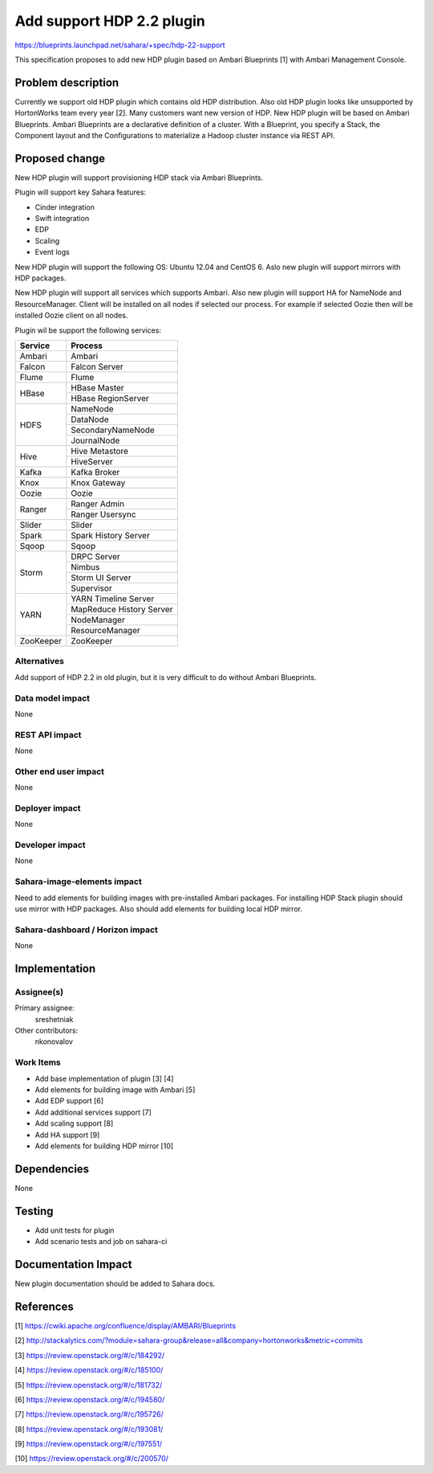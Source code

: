 ..
 This work is licensed under a Creative Commons Attribution 3.0 Unported
 License.

 http://creativecommons.org/licenses/by/3.0/legalcode

==========================
Add support HDP 2.2 plugin
==========================

https://blueprints.launchpad.net/sahara/+spec/hdp-22-support

This specification proposes to add new HDP plugin based on Ambari
Blueprints [1] with Ambari Management Console.

Problem description
===================

Currently we support old HDP plugin which contains old HDP distribution.
Also old HDP plugin looks like unsupported by HortonWorks team every year [2].
Many customers want new version of HDP. New HDP plugin will be based on Ambari
Blueprints. Ambari Blueprints are a declarative definition of a cluster.
With a Blueprint, you specify a Stack, the Component layout and
the Configurations to materialize a Hadoop cluster instance via REST API.

Proposed change
===============

New HDP plugin will support provisioning HDP stack via Ambari Blueprints.

Plugin will support key Sahara features:

* Cinder integration
* Swift integration
* EDP
* Scaling
* Event logs

New HDP plugin will support the following OS: Ubuntu 12.04 and CentOS 6. Aslo
new plugin will support mirrors with HDP packages.

New HDP plugin will support all services which supports Ambari. Also new plugin
will support HA for NameNode and ResourceManager. Client will be installed on
all nodes if selected our process. For example if selected Oozie then will be
installed Oozie client on all nodes.

Plugin wil be support the following services:

+-------------------+---------------------------+
| Service           | Process                   |
+===================+===========================+
| Ambari            | Ambari                    |
+-------------------+---------------------------+
| Falcon            | Falcon Server             |
+-------------------+---------------------------+
| Flume             | Flume                     |
+-------------------+---------------------------+
| HBase             | HBase Master              |
|                   +---------------------------+
|                   | HBase RegionServer        |
+-------------------+---------------------------+
| HDFS              | NameNode                  |
|                   +---------------------------+
|                   | DataNode                  |
|                   +---------------------------+
|                   | SecondaryNameNode         |
|                   +---------------------------+
|                   | JournalNode               |
+-------------------+---------------------------+
| Hive              | Hive Metastore            |
|                   +---------------------------+
|                   | HiveServer                |
+-------------------+---------------------------+
| Kafka             | Kafka Broker              |
+-------------------+---------------------------+
| Knox              | Knox Gateway              |
+-------------------+---------------------------+
| Oozie             | Oozie                     |
+-------------------+---------------------------+
| Ranger            | Ranger Admin              |
|                   +---------------------------+
|                   | Ranger Usersync           |
+-------------------+---------------------------+
| Slider            | Slider                    |
+-------------------+---------------------------+
| Spark             | Spark History Server      |
+-------------------+---------------------------+
| Sqoop             | Sqoop                     |
+-------------------+---------------------------+
| Storm             | DRPC Server               |
|                   +---------------------------+
|                   | Nimbus                    |
|                   +---------------------------+
|                   | Storm UI Server           |
|                   +---------------------------+
|                   | Supervisor                |
+-------------------+---------------------------+
| YARN              | YARN Timeline Server      |
|                   +---------------------------+
|                   | MapReduce History Server  |
|                   +---------------------------+
|                   | NodeManager               |
|                   +---------------------------+
|                   | ResourceManager           |
+-------------------+---------------------------+
| ZooKeeper         | ZooKeeper                 |
+-------------------+---------------------------+

Alternatives
------------

Add support of HDP 2.2 in old plugin, but it is very difficult to do without
Ambari Blueprints.

Data model impact
-----------------

None

REST API impact
---------------

None

Other end user impact
---------------------

None

Deployer impact
---------------

None

Developer impact
----------------

None

Sahara-image-elements impact
----------------------------

Need to add elements for building images with pre-installed Ambari packages.
For installing HDP Stack plugin should use mirror with HDP packages. Also
should add elements for building local HDP mirror.

Sahara-dashboard / Horizon impact
---------------------------------

None

Implementation
==============

Assignee(s)
-----------

Primary assignee:
  sreshetniak

Other contributors:
  nkonovalov

Work Items
----------

* Add base implementation of plugin [3] [4]
* Add elements for building image with Ambari [5]
* Add EDP support [6]
* Add additional services support [7]
* Add scaling support [8]
* Add HA support [9]
* Add elements for building HDP mirror [10]

Dependencies
============

None


Testing
=======

* Add unit tests for plugin
* Add scenario tests and job on sahara-ci


Documentation Impact
====================

New plugin documentation should be added to Sahara docs.


References
==========

[1] https://cwiki.apache.org/confluence/display/AMBARI/Blueprints

[2] http://stackalytics.com/?module=sahara-group&release=all&company=hortonworks&metric=commits

[3] https://review.openstack.org/#/c/184292/

[4] https://review.openstack.org/#/c/185100/

[5] https://review.openstack.org/#/c/181732/

[6] https://review.openstack.org/#/c/194580/

[7] https://review.openstack.org/#/c/195726/

[8] https://review.openstack.org/#/c/193081/

[9] https://review.openstack.org/#/c/197551/

[10] https://review.openstack.org/#/c/200570/
